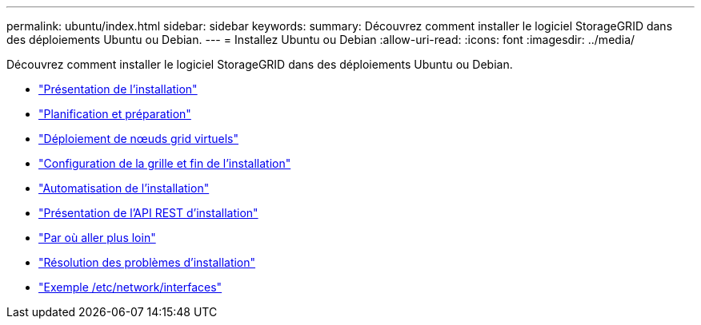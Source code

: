---
permalink: ubuntu/index.html 
sidebar: sidebar 
keywords:  
summary: Découvrez comment installer le logiciel StorageGRID dans des déploiements Ubuntu ou Debian. 
---
= Installez Ubuntu ou Debian
:allow-uri-read: 
:icons: font
:imagesdir: ../media/


[role="lead"]
Découvrez comment installer le logiciel StorageGRID dans des déploiements Ubuntu ou Debian.

* link:installation-overview.html["Présentation de l'installation"]
* link:planning-and-preparation.html["Planification et préparation"]
* link:deploying-virtual-grid-nodes.html["Déploiement de nœuds grid virtuels"]
* link:configuring-grid-and-completing-installation.html["Configuration de la grille et fin de l'installation"]
* link:automating-installation.html["Automatisation de l'installation"]
* link:overview-of-installation-rest-api.html["Présentation de l'API REST d'installation"]
* link:where-to-go-next.html["Par où aller plus loin"]
* link:troubleshooting-installation-issues.html["Résolution des problèmes d'installation"]
* link:example-etc-network-interfaces.html["Exemple /etc/network/interfaces"]


